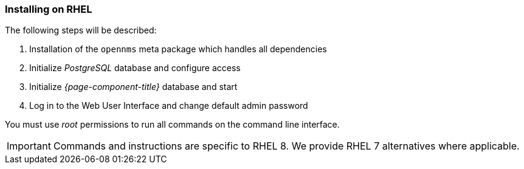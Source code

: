 
=== Installing on RHEL

The following steps will be described:

. Installation of the `opennms` meta package which handles all dependencies
. Initialize _PostgreSQL_ database and configure access
. Initialize _{page-component-title}_ database and start
. Log in to the Web User Interface and change default admin password

You must use _root_ permissions to run all commands on the command line interface.

IMPORTANT: Commands and instructions are specific to RHEL 8. 
We provide RHEL 7 alternatives where applicable. 

